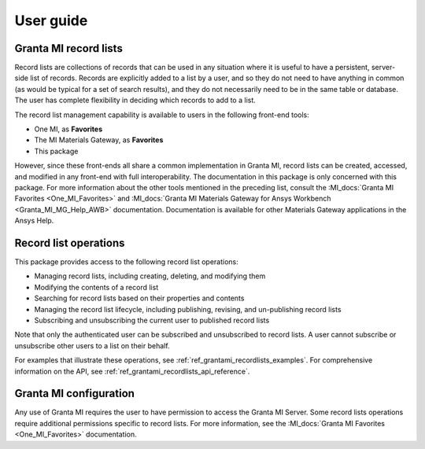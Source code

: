 .. _ref_user_guide:

User guide
##########

Granta MI record lists
----------------------

Record lists are collections of records that can be used in any situation where it is useful to have
a persistent, server-side list of records. Records are explicitly added to a list by a user, and so
they do not need to have anything in common (as would be typical for a set of search results), and
they do not necessarily need to be in the same table or database. The user has complete flexibility
in deciding which records to add to a list.

The record list management capability is available to users in the following front-end tools:

* One MI, as **Favorites**
* The MI Materials Gateway, as **Favorites**
* This package

However, since these front-ends all share a common implementation in Granta MI, record lists can be
created, accessed, and modified in any front-end with full interoperability. The documentation in
this package is only concerned with this package. For more information about the other
tools mentioned in the preceding list, consult the :MI_docs:`Granta MI Favorites <One_MI_Favorites>`
and :MI_docs:`Granta MI Materials Gateway for Ansys Workbench <Granta_MI_MG_Help_AWB>`
documentation. Documentation is available for other Materials Gateway applications in the Ansys
Help.


Record list operations
----------------------

This package provides access to the following record list operations:

* Managing record lists, including creating, deleting, and modifying them
* Modifying the contents of a record list
* Searching for record lists based on their properties and contents
* Managing the record list lifecycle, including publishing, revising, and un-publishing record lists
* Subscribing and unsubscribing the current user to published record lists

Note that only the authenticated user can be subscribed and unsubscribed to record lists. A user
cannot subscribe or unsubscribe other users to a list on their behalf.

For examples that illustrate these operations, see :ref:`ref_grantami_recordlists_examples`. For
comprehensive information on the API, see :ref:`ref_grantami_recordlists_api_reference`.


Granta MI configuration
-----------------------

Any use of Granta MI requires the user to have permission to access the Granta MI Server. Some
record lists operations require additional permissions specific to record lists. For more
information, see the :MI_docs:`Granta MI Favorites <One_MI_Favorites>` documentation.
